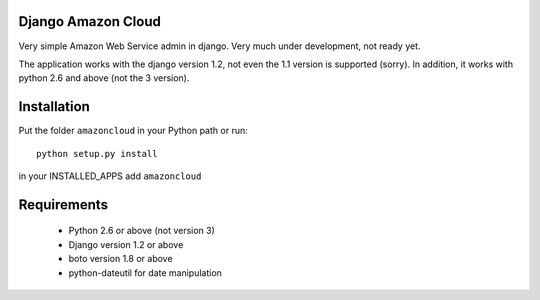 Django Amazon Cloud
======================

Very simple Amazon Web Service admin in django.
Very much under development, not ready yet.

The application works with the django version 1.2, not even the 1.1 version is supported (sorry).
In addition, it works with python 2.6 and above (not the 3 version).


Installation
================
Put the folder ``amazoncloud`` in your Python path or run::

    python setup.py install

in your INSTALLED_APPS add ``amazoncloud``


Requirements
===============

 * Python 2.6 or above (not version 3)
 * Django version 1.2 or above
 * boto version 1.8 or above
 * python-dateutil for date manipulation


